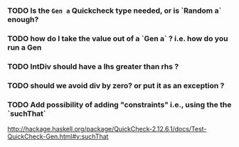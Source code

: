 

*** TODO Is the ~Gen a~ Quickcheck type needed, or is `Random a` enough?

*** TODO how do I take the value out of a `Gen a` ? i.e. how do you run a Gen

*** TODO IntDiv should have a lhs greater than rhs ?

*** TODO should we avoid div by zero? or put it as an exception ?

*** TODO Add possibility of adding "constraints" i.e., using the the `suchThat`
http://hackage.haskell.org/package/QuickCheck-2.12.6.1/docs/Test-QuickCheck-Gen.html#v:suchThat
